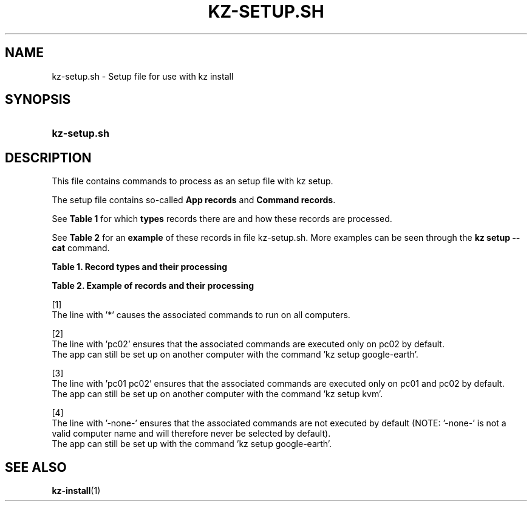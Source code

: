 .\"############################################################################
.\"# SPDX-FileComment: Man page for kz-setup.sh
.\"#
.\"# SPDX-FileCopyrightText: Karel Zimmer <info@karelzimmer.nl>
.\"# SPDX-License-Identifier: CC0-1.0
.\"############################################################################

.TH "KZ-SETUP.SH" "7" "4.2.1" "kz" "File format"

.SH NAME
kz-setup.sh - Setup file for use with kz install

.SH SYNOPSIS
.SY kz-setup.sh
.YS

.SH DESCRIPTION
This file contains commands to process as an setup file with kz setup.
.sp
The setup file contains so-called \fBApp records\fR and \fBCommand records\fR.
.sp
See \fBTable 1\fR for which \fBtypes\fR records there are and how these records
are processed.
.sp
See \fBTable 2\fR for an \fBexample\fR of these records in file
kz-setup.sh.
More examples can be seen through the \fBkz setup --cat\fR command.
.LP
.B Table 1. Record types and their processing
.TS
allbox tab(:);
lb | lb.
T{
Record
T}:T{
Description
T}
.T&
l | l
l | l
l | l
l | l.
T{
# Setup \fI<app>\fR on <host>...
T}:T{
Set up \fI<app>\fR on <host>s (\fBApp record\fR)
T}
T{
# Comment...
T}:T{
Comment line (none, one or more)
T}
T{
Command
T}:T{
Setup command (one or more \fBCommand records\fR)
T}
T{
T}:T{
Empty line (none, one or more)
T}
T{
# Reset \fI<app>\fR on <host>...
T}:T{
Reset \fI<app>\fR on <host>s (\fBApp record\fR for option reset)
T}
T{
Command
T}:T{
Reset command (one or more \fBCommand records\fR)
T}
.TE
.LP
.B Table 2. Example of records and their processing
.TS
box tab(:);
lb | lb.
T{
Record
T}:T{
Description
T}
.T&
- | -
l | l
l | l
l | l
l | l
l | l
l | l
l | l
l | l
l | l
l | l
l | l
l | l.
T{
# Setup google-chrome for *
T}:T{
Set up google-chrome on any computer, see [1]
T}
T{
kz-desktop --addbef=google-chrome
T}:T{
T}
T{
T}:T{
T}
T{
# Reset google-chrome for *
T}:T{
Reset google-chrome on any computer, see [1]
T}
T{
kz-desktop --delete=google-chrome
T}:T{
T}
T{
T}:T{
T}
T{
# Setup gnome on pc02
T}:T{
Set up gnome only on pc02, see [2]
T}
T{
gsettings set org.gnome.shell...
T}:T{
T}
T{
T}:T{
T}
T{
# setup kvm on pc01 pc02
T}:T{
Set up kvm on pc01 and pc02, see [3]
T}
T{
kz-desktop --addaft=virt-manager
T}:T{
T}
T{
T}:T{
T}
T{
# Setup google-earth for -none-
T}:T{
Do not set up Google Earth by default, see [4]
T}
T{
kz-desktop --addaft=google-earth
T}:T{
T}
.TE
.sp
.sp
[1]
.br
The line with '*' causes the associated commands to run on all computers.
.sp
[2]
.br
The line with 'pc02' ensures that the associated commands are executed only on
pc02 by default.
.br
The app can still be set up on another computer with the command 'kz setup goo\
gle-earth'.
.sp
[3]
.br
The line with 'pc01 pc02' ensures that the associated commands are executed
only on pc01 and pc02 by default.
.br
The app can still be set up on another computer with the command 'kz setup kvm\
'.
.sp
[4]
.br
The line with '-none-' ensures that the associated commands are not executed by
default (NOTE: '-none-' is not a valid computer name and will therefore never
be selected by default).
.br
The app can still be set up with the command 'kz setup google-earth'.

.SH SEE ALSO
\fBkz-install\fR(1)
